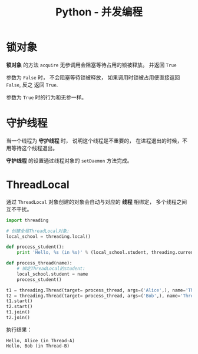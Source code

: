 #+TITLE:      Python - 并发编程

* 目录                                                    :TOC_4_gh:noexport:
- [[#锁对象][锁对象]]
- [[#守护线程][守护线程]]
- [[#threadlocal][ThreadLocal]]

* 锁对象
  *锁对象* 的方法 ~acquire~ 无参调用会阻塞等待占用的锁被释放。 并返回 ~True~

  参数为 ~False~ 时， 不会阻塞等待锁被释放， 如果调用时锁被占用便直接返回 ~False~, 反之
  返回 ~True~.

  参数为 ~True~ 时的行为和无参一样。

* 守护线程
  当一个线程为 *守护线程* 时， 说明这个线程是不重要的， 在进程退出的时候，不用等待这个线程退出。

  *守护线程* 的设置通过线程对象的 ~setDaemon~ 方法完成。

* ThreadLocal
  通过 ~ThreadLocal~ 对象创建的对象会自动与对应的 *线程* 相绑定， 多个线程之间互不干扰。

  #+BEGIN_SRC python
    import threading

    # 创建全局ThreadLocal对象:
    local_school = threading.local()

    def process_student():
        print 'Hello, %s (in %s)' % (local_school.student, threading.current_thread().name)

    def process_thread(name):
        # 绑定ThreadLocal的student:
        local_school.student = name
        process_student()

    t1 = threading.Thread(target= process_thread, args=('Alice',), name='Thread-A')
    t2 = threading.Thread(target= process_thread, args=('Bob',), name='Thread-B')
    t1.start()
    t2.start()
    t1.join()
    t2.join()
  #+END_SRC

  执行结果：
  #+BEGIN_EXAMPLE
    Hello, Alice (in Thread-A)
    Hello, Bob (in Thread-B)
  #+END_EXAMPLE
